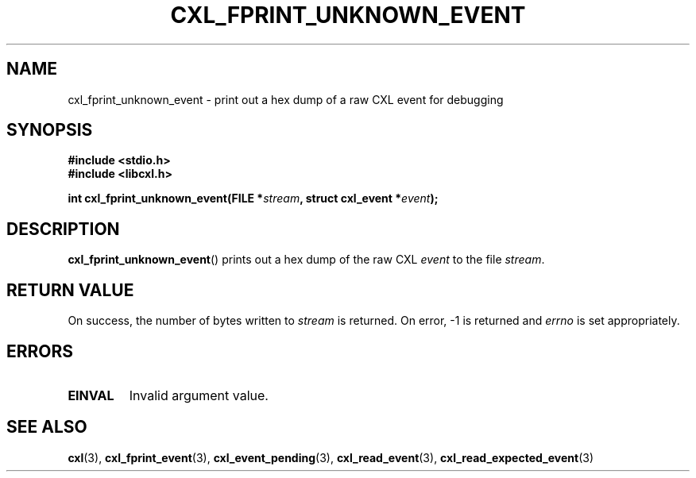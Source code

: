 .\" Copyright 2015 IBM Corp.
.\"
.TH CXL_FPRINT_UNKNOWN_EVENT 3 2016-05-25 "LIBCXL 1.4" "CXL Manual"
.SH NAME
cxl_fprint_unknown_event \- print out a hex dump of a raw CXL event for debugging
.SH SYNOPSIS
.B #include <stdio.h>
.br
.B #include <libcxl.h>
.PP
.BI "int cxl_fprint_unknown_event(FILE *" stream , 
.BI "struct cxl_event *" event );
.SH DESCRIPTION
.BR cxl_fprint_unknown_event ()
prints out a hex dump of the raw CXL
.I event
to the file
.IR stream .
.SH RETURN VALUE
On success, the number of bytes written to
.I stream
is returned.
On error, \-1 is returned and
.I errno
is set appropriately.
.SH ERRORS
.TP
.B EINVAL
Invalid argument value.
.SH SEE ALSO
.BR cxl (3),
.BR cxl_fprint_event (3),
.BR cxl_event_pending (3),
.BR cxl_read_event (3),
.BR cxl_read_expected_event (3)
